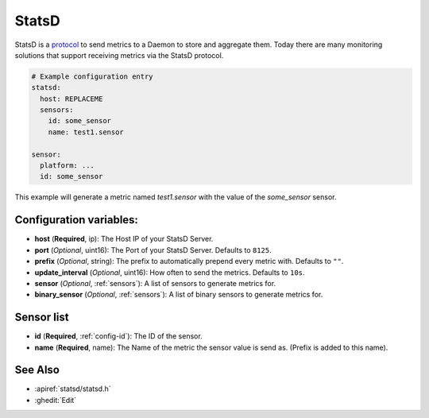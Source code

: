 .. _statsd:

StatsD
========

.. seo::
    :description: Instructions for setting up a StatsD
    :keywords: StatsD, metrics

StatsD is a `protocol <https://github.com/statsd/statsd/blob/master/docs/metric_types.md>`_ to send metrics to a Daemon to store and aggregate them.
Today there are many monitoring solutions that support receiving metrics via the StatsD protocol.


.. code-block:: yaml

    # Example configuration entry
    statsd:
      host: REPLACEME
      sensors:
        id: some_sensor
        name: test1.sensor

    sensor:
      platform: ...
      id: some_sensor


This example will generate a metric named `test1.sensor` with the value of the `some_sensor` sensor.


Configuration variables:
------------------------

- **host** (**Required**, ip): The Host IP of your StatsD Server.
- **port** (*Optional*, uint16): The Port of your StatsD Server. Defaults to ``8125``.
- **prefix** (*Optional*, string): The prefix to automatically prepend every metric with.  Defaults to ``""``.
- **update_interval** (*Optional*, uint16): How often to send the metrics. Defaults to ``10s``.
- **sensor** (*Optional*, :ref:`sensors`): A list of sensors to generate metrics for.
- **binary_sensor** (*Optional*, :ref:`sensors`): A list of binary sensors to generate metrics for.

.. _sensors:

Sensor list
-----------

- **id** (**Required**, :ref:`config-id`): The ID of the sensor.
- **name** (**Required**, name): The Name of the metric the sensor value is send as. (Prefix is added to this name).

See Also
--------

- :apiref:`statsd/statsd.h`
- :ghedit:`Edit`
